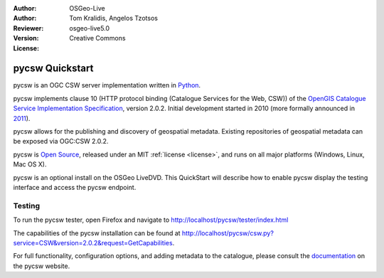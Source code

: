 :Author: OSGeo-Live
:Author: Tom Kralidis, Angelos Tzotsos
:Reviewer: 
:Version: osgeo-live5.0
:License: Creative Commons

.. _pycsw-quickstart:

.. image:: ../../images/project_logos/logo-pycsw.png
  :scale: 80 %
  :alt: project logo
  :align: right
  :target: http://pycsw.org/

********************************************************************************
pycsw Quickstart
********************************************************************************

pycsw is an OGC CSW server implementation written in `Python`_.

pycsw implements clause 10 (HTTP protocol binding (Catalogue Services for the Web, CSW)) of the `OpenGIS Catalogue Service Implementation Specification`_, version 2.0.2.  Initial development started in 2010 (more formally announced in `2011`_).

pycsw allows for the publishing and discovery of geospatial metadata.  Existing repositories of geospatial metadata can be exposed via OGC:CSW 2.0.2.

pycsw is `Open Source`_, released under an MIT :ref:`license <license>`, and runs on all major platforms (Windows, Linux, Mac OS X).

pycsw is an optional install on the OSGeo LiveDVD.  This QuickStart will describe how to enable pycsw display the testing interface and access the pycsw endpoint.

.. Installation
.. ============
.. 
.. To install pycsw, TODO (how do we install?)


Testing
=======

To run the pycsw tester, open Firefox and navigate to http://localhost/pycsw/tester/index.html

.. image:: ../../images/screenshots/1024x768/pycsw_tester.png
  :scale: 75 %

The capabilities of the pycsw installation can be found at http://localhost/pycsw/csw.py?service=CSW&version=2.0.2&request=GetCapabilities.

.. image:: ../../images/screenshots/1024x768/pycsw_getcapabilities_response.png
  :scale: 75 %

For full functionality, configuration options, and adding metadata to the catalogue, please consult the `documentation`_ on the pycsw website.

.. _`Python`: http://www.python.org/
.. _`OpenGIS Catalogue Service Implementation Specification`: http://www.opengeospatial.org/standards/cat
.. _`2011`: http://www.kralidis.ca/blog/2011/02/04/help-wanted-baking-a-csw-server-in-python/
.. _`Open Source`: http://www.opensource.org/
.. _`documentation`: http://pycsw.org/documentation.html

